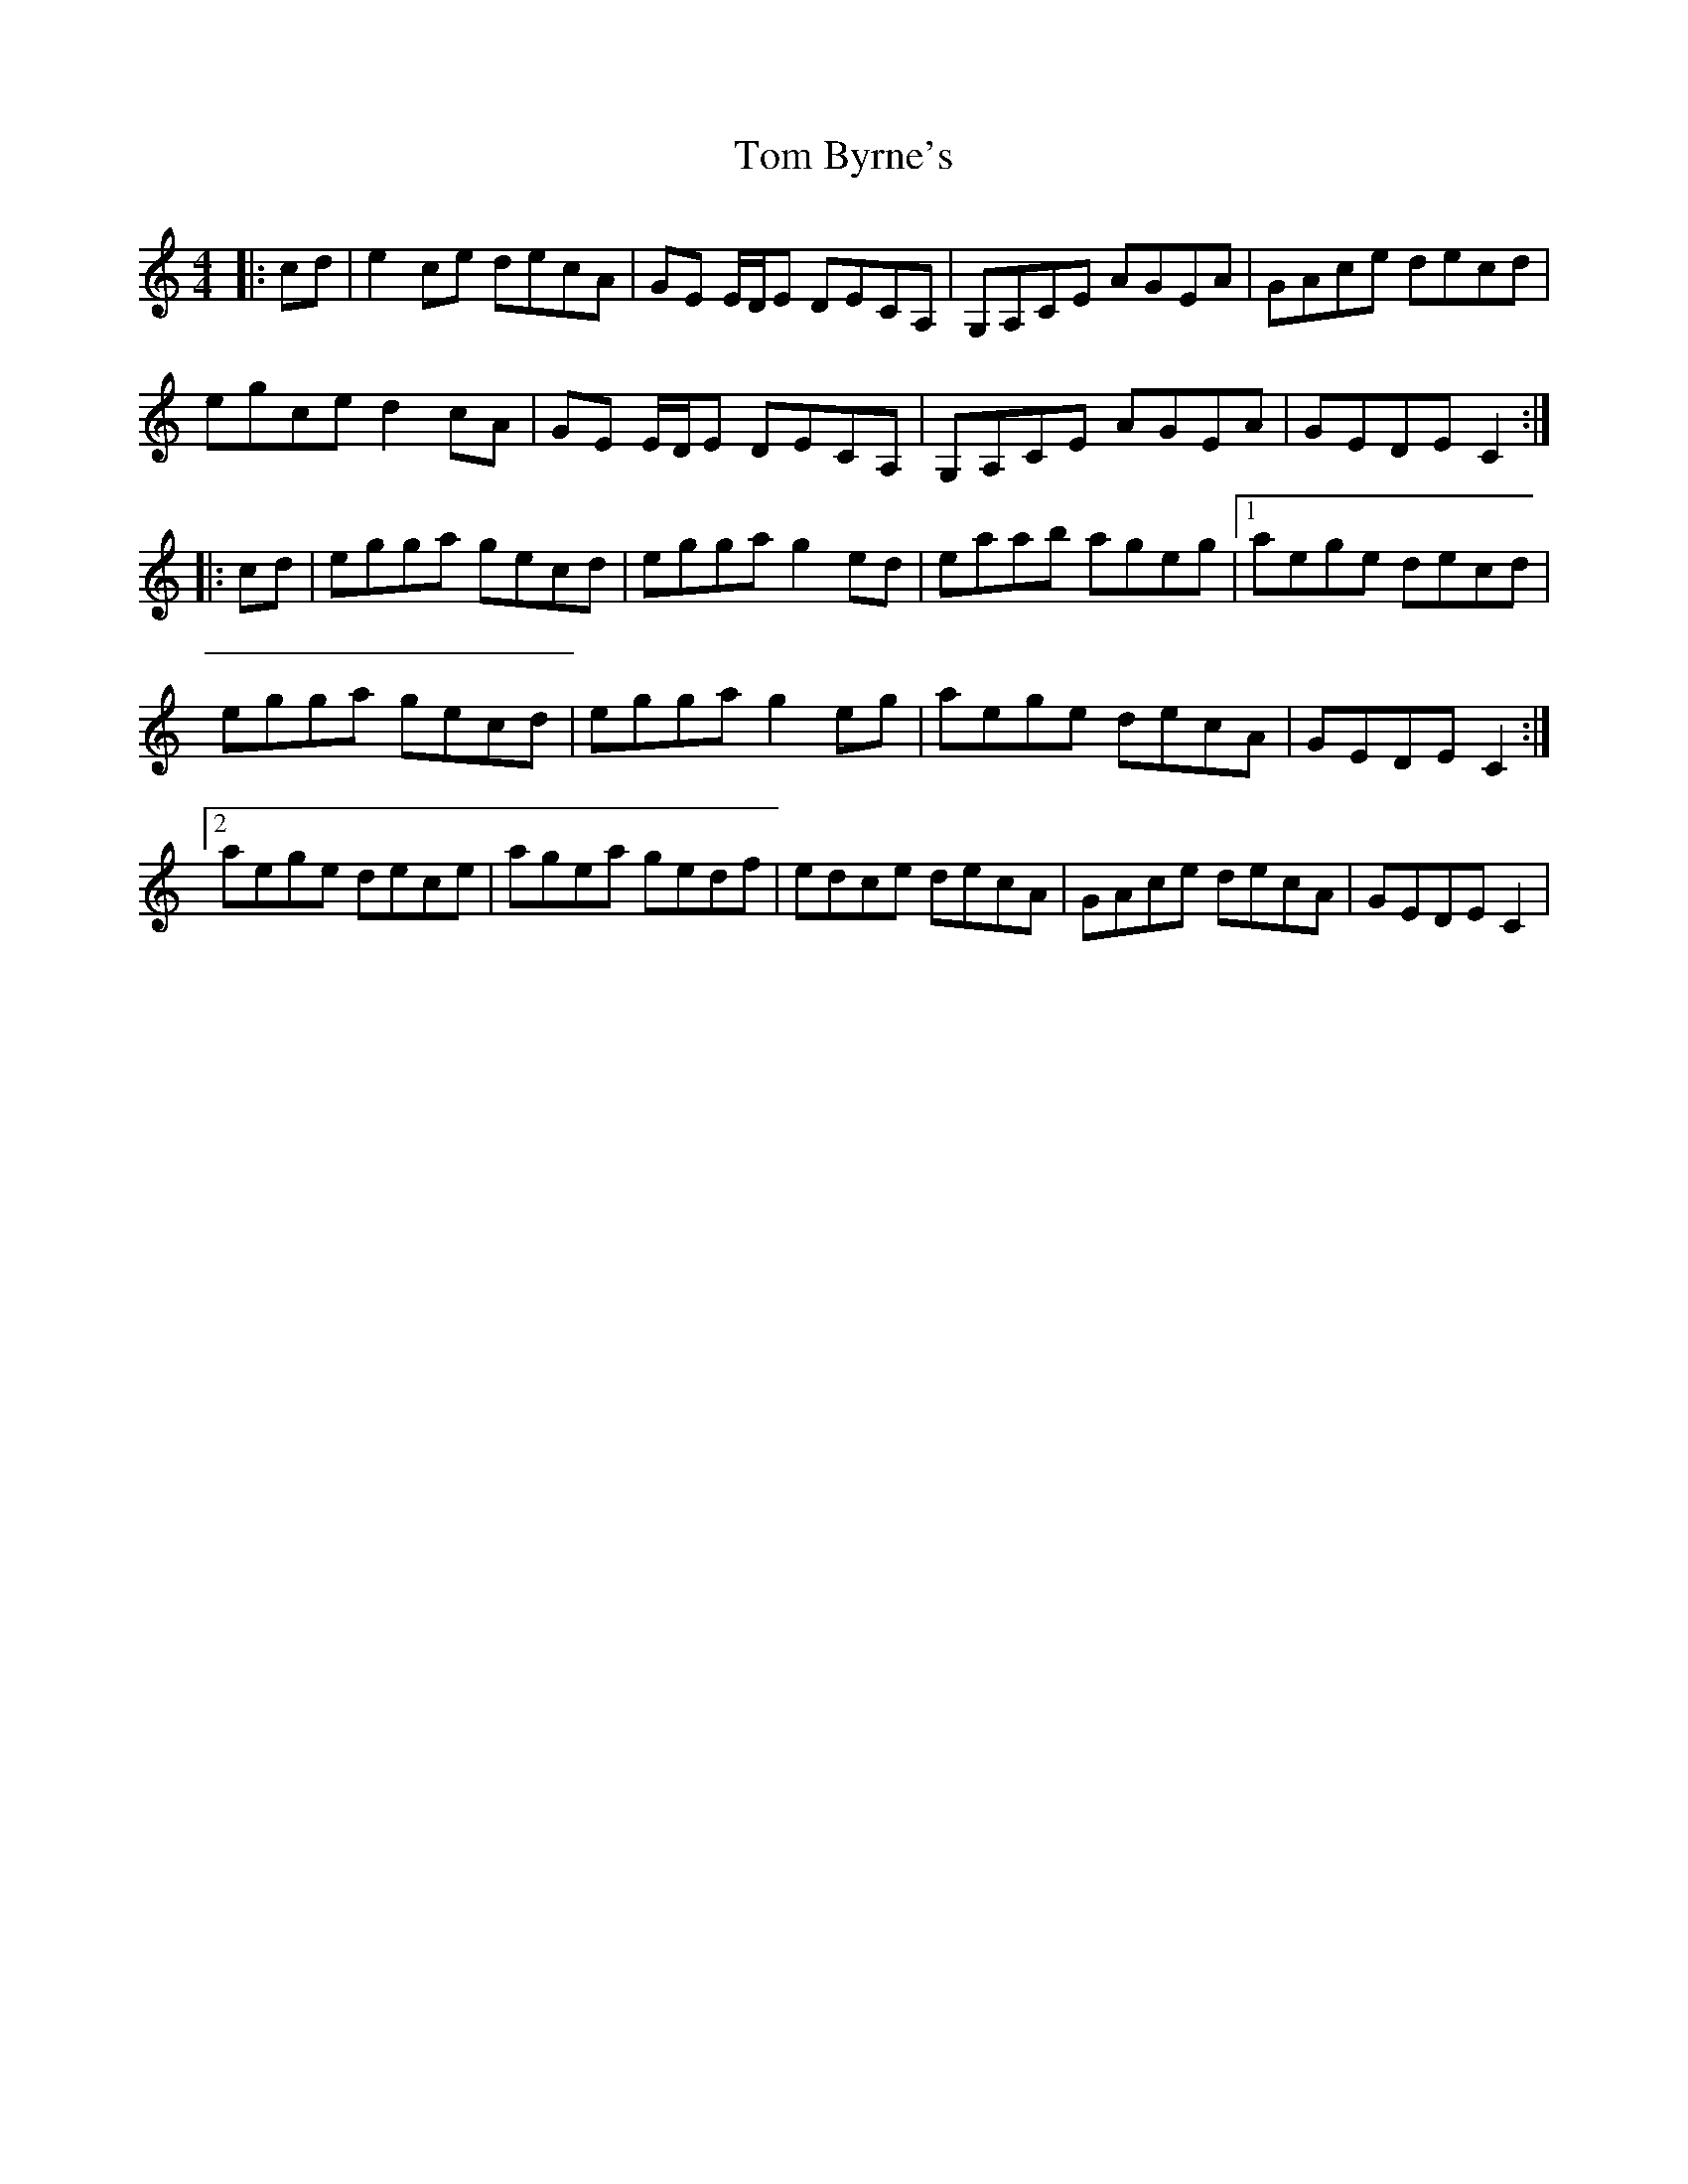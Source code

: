 X: 40343
T: Tom Byrne's
R: reel
M: 4/4
K: Cmajor
|:cd|e2ce decA|GE E/D/E DECA,|G,A,CE AGEA|GAce decd|
egce d2cA|GE E/D/E DECA,|G,A,CE AGEA|GEDE C2:|
|:cd|egga gecd|egga g2 ed|eaab ageg|1 aege decd|
egga gecd|egga g2 eg|aege decA|GEDE C2:|
[2 aege dece|agea gedf|edce decA|GAce decA|GEDE C2|

